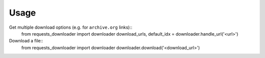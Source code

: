=====
Usage
=====

Get multiple download options (e.g. for ``archive.org`` links)::
    from requests_downloader import downloader
    download_urls, default_idx = downloader.handle_url('<url>')

Download a file::
    from requests_downloader import downloader
    downloader.download('<download_url>')
